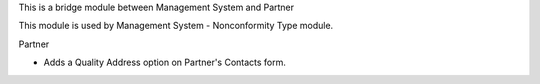 This is a bridge module between Management System and Partner

This module is used by Management System - Nonconformity Type module.

Partner

- Adds a Quality Address option on Partner's Contacts form.

